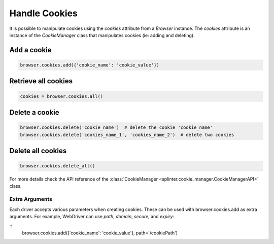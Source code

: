 .. Copyright 2012 splinter authors. All rights reserved.
   Use of this source code is governed by a BSD-style
   license that can be found in the LICENSE file.

.. meta::
    :description: Cookies
    :keywords: splinter, python, tutorial, documentation, cookies

++++++++++++++
Handle Cookies
++++++++++++++

It is possible to manipulate cookies using the `cookies` attribute from a
`Browser` instance. The `cookies` attribute is an instance of the `CookieManager`
class that manipulates cookies (ie: adding and deleting).

Add a cookie
------------

.. code-block:: python

    browser.cookies.add({'cookie_name': 'cookie_value'})

Retrieve all cookies
--------------------

.. code-block:: python

    cookies = browser.cookies.all()

Delete a cookie
---------------

.. code-block:: python

    browser.cookies.delete('cookie_name')  # delete the cookie 'cookie_name'
    browser.cookies.delete('cookies_name_1', 'cookies_name_2')  # delete two cookies

Delete all cookies
------------------

.. code-block:: python

    browser.cookies.delete_all()


For more details check the API reference of the
:class:`CookieManager <splinter.cookie_manager.CookieManagerAPI>` class.

Extra Arguments
~~~~~~~~~~~~~~~

Each driver accepts various parameters when creating cookies.
These can be used with browser.cookies.add as extra arguments.
For example, WebDriver can use `path`, `domain`, `secure`, and `expiry`:

::
    browser.cookies.add({'cookie_name': 'cookie_value'}, path='/cookiePath')
